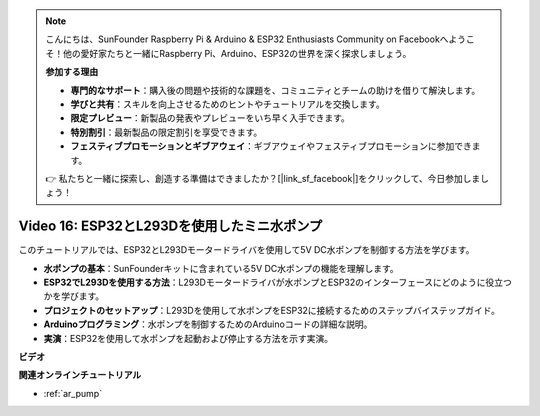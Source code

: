 .. note::

    こんにちは、SunFounder Raspberry Pi & Arduino & ESP32 Enthusiasts Community on Facebookへようこそ！他の愛好家たちと一緒にRaspberry Pi、Arduino、ESP32の世界を深く探求しましょう。

    **参加する理由**

    - **専門的なサポート**：購入後の問題や技術的な課題を、コミュニティとチームの助けを借りて解決します。
    - **学びと共有**：スキルを向上させるためのヒントやチュートリアルを交換します。
    - **限定プレビュー**：新製品の発表やプレビューをいち早く入手できます。
    - **特別割引**：最新製品の限定割引を享受できます。
    - **フェスティブプロモーションとギブアウェイ**：ギブアウェイやフェスティブプロモーションに参加できます。

    👉 私たちと一緒に探索し、創造する準備はできましたか？[|link_sf_facebook|]をクリックして、今日参加しましょう！

Video 16: ESP32とL293Dを使用したミニ水ポンプ
==================================================

このチュートリアルでは、ESP32とL293Dモータードライバを使用して5V DC水ポンプを制御する方法を学びます。

* **水ポンプの基本**：SunFounderキットに含まれている5V DC水ポンプの機能を理解します。
* **ESP32でL293Dを使用する方法**：L293Dモータードライバが水ポンプとESP32のインターフェースにどのように役立つかを学びます。
* **プロジェクトのセットアップ**：L293Dを使用して水ポンプをESP32に接続するためのステップバイステップガイド。
* **Arduinoプログラミング**：水ポンプを制御するためのArduinoコードの詳細な説明。
* **実演**：ESP32を使用して水ポンプを起動および停止する方法を示す実演。

**ビデオ**

.. raw:: html

    <iframe width="700" height="500" src="https://www.youtube.com/embed/64z83Mm-Kpc?si=x2K_9GfoC1lMC2JH" title="YouTube video player" frameborder="0" allow="accelerometer; autoplay; clipboard-write; encrypted-media; gyroscope; picture-in-picture; web-share" allowfullscreen></iframe>

**関連オンラインチュートリアル**

* :ref:`ar_pump`
